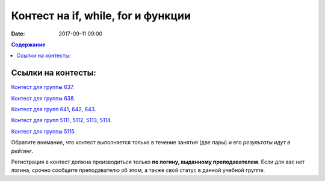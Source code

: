 Контест на if, while, for и функции
###################################

:date: 2017-09-11 09:00

.. default-role:: code
.. contents:: Содержание


Ссылки на контесты:
===================

`Контест для группы 637.`__

.. __: http://judge2.vdi.mipt.ru/cgi-bin/new-client?contest_id=637302

`Контест для группы 638.`__

.. __: http://judge2.vdi.mipt.ru/cgi-bin/new-client?contest_id=638302


`Контест для групп 641, 642, 643.`__

.. __: http://judge2.vdi.mipt.ru/cgi-bin/new-client?contest_id=640302


`Контест для групп 5111, 5112, 5113, 5114.`__

.. __: http://judge2.vdi.mipt.ru/cgi-bin/new-client?contest_id=510302

`Контест для группы 5115.`__

.. __: http://judge2.vdi.mipt.ru/cgi-bin/new-client?contest_id=515302


Обратите внимание, что контест выполняется только в течение занятия (две пары) и его *результаты идут в рейтинг*.

Регистрация в контест должна производиться только **по логину, выданному преподавателем**. Если для вас нет логина, срочно сообщите преподавателю об этом, а также свой статус в данной учебной группе.



